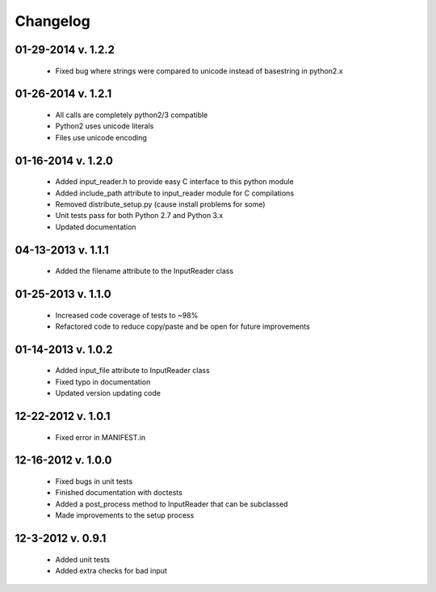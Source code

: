 Changelog
---------

01-29-2014 v. 1.2.2
'''''''''''''''''''

    - Fixed bug where strings were compared to unicode instead of basestring in python2.x

01-26-2014 v. 1.2.1
'''''''''''''''''''

    - All calls are completely python2/3 compatible
    - Python2 uses unicode literals
    - Files use unicode encoding

01-16-2014 v. 1.2.0
'''''''''''''''''''

    - Added input_reader.h to provide easy C interface to this python module
    - Added include_path attribute to input_reader module for C compilations
    - Removed distribute_setup.py (cause install problems for some)
    - Unit tests pass for both Python 2.7 and Python 3.x
    - Updated documentation

04-13-2013 v. 1.1.1
'''''''''''''''''''

    - Added the filename attribute to the InputReader class

01-25-2013 v. 1.1.0
'''''''''''''''''''

    - Increased code coverage of tests to ~98%
    - Refactored code to reduce copy/paste and be open for future improvements

01-14-2013 v. 1.0.2
'''''''''''''''''''

    - Added input_file attribute to InputReader class
    - Fixed typo in documentation
    - Updated version updating code

12-22-2012 v. 1.0.1
'''''''''''''''''''

    - Fixed error in MANIFEST.in

12-16-2012 v. 1.0.0
'''''''''''''''''''

    - Fixed bugs in unit tests
    - Finished documentation with doctests
    - Added a post_process method to InputReader that can be subclassed
    - Made improvements to the setup process

12-3-2012 v. 0.9.1
''''''''''''''''''

    - Added unit tests
    - Added extra checks for bad input
